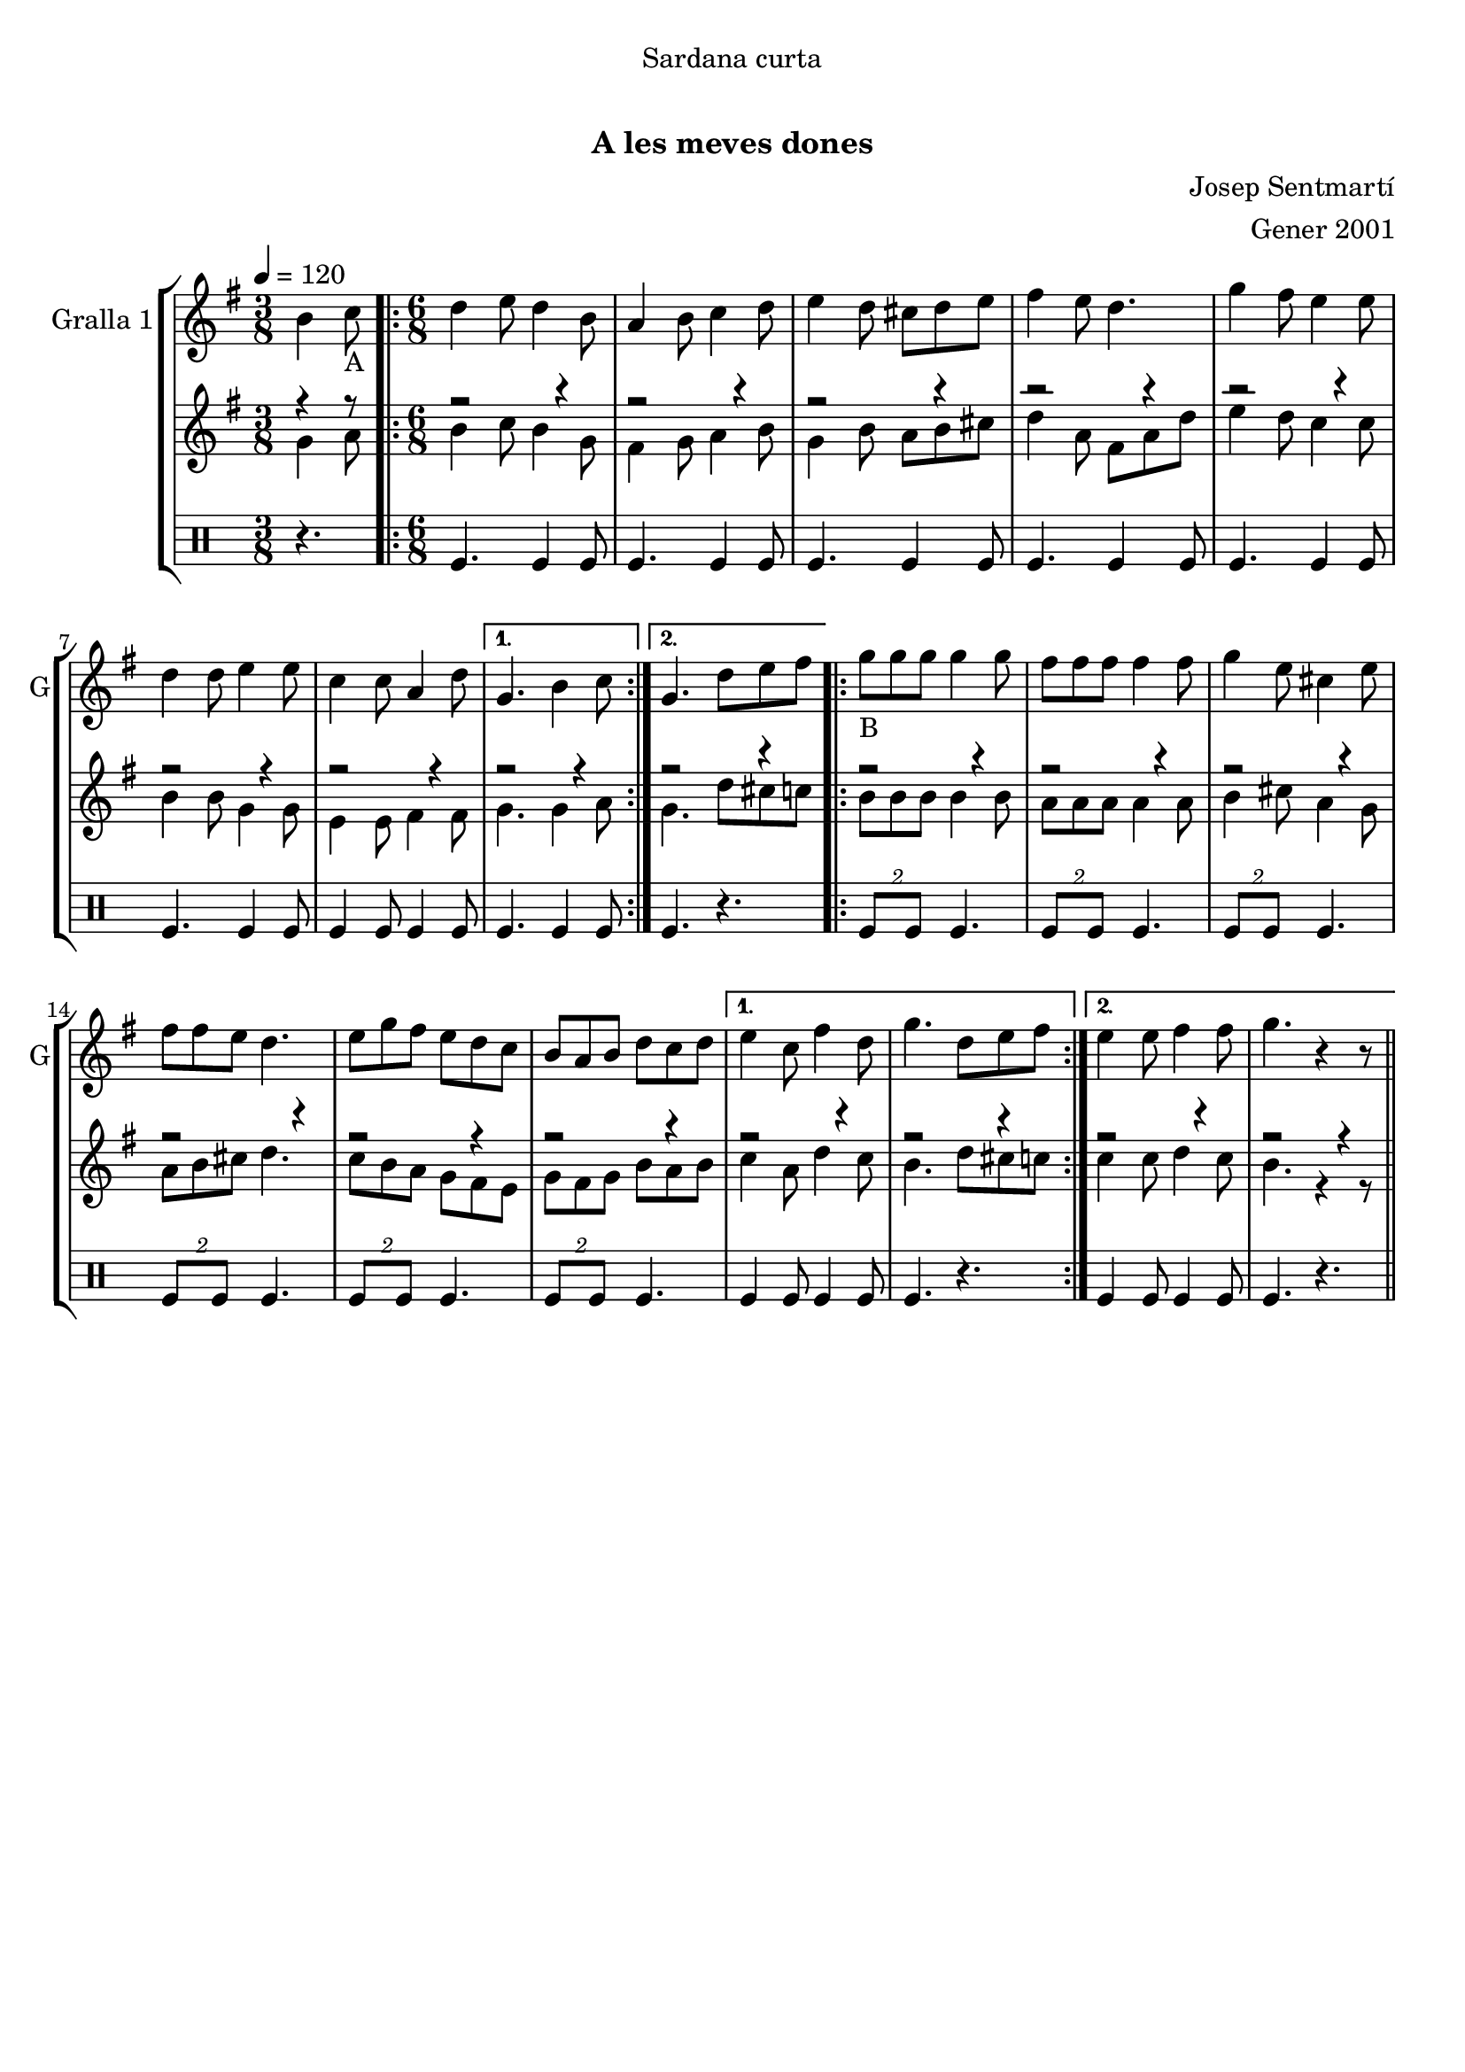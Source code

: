 \version "2.16.0"

\header {
  dedication="Sardana curta"
  title="              "
  subtitle="A les meves dones"
  subsubtitle=""
  poet=""
  meter=""
  piece=""
  composer="Josep Sentmartí"
  arranger="Gener 2001"
  opus=""
  instrument=""
  copyright="     "
  tagline="  "
}

liniaroAa =
\relative b'
{
  \tempo 4=120
  \clef treble
  \key g \major
  \time 3/8
  b4 c8 _"A"  |
  \time 6/8   \repeat volta 2 { d4 e8 d4 b8  |
  a4 b8 c4 d8  |
  e4 d8 cis d e  |
  %05
  fis4 e8 d4.  |
  g4 fis8 e4 e8  |
  d4 d8 e4 e8  |
  c4 c8 a4 d8 }
  \alternative { { g,4. b4 c8 }
  %10
  { g4. d'8 e fis } }
  \repeat volta 2 { g8 _"B
" g g g4 g8  |
  fis8 fis fis fis4 fis8  |
  g4 e8 cis4 e8  |
  fis8 fis e d4.  |
  %15
  e8 g fis e d c  |
  b8 a b d c d }
  \alternative { { e4 c8 fis4 d8  |
  g4. d8 e fis }
  { e4 e8 fis4 fis8  |
  %20
  g4. r4 r8 } } \bar "||"
}

liniaroAb =
\relative g'
{
  \tempo 4=120
  \clef treble
  \key g \major
  \time 3/8
  << { r4 r8 } \\ { g4 a8 } >>  |
  \time 6/8   \repeat volta 2 { << { r2 r4 } \\ { b4 c8 b4 g8 } >>  |
  << { r2 r4 } \\ { fis4 g8 a4 b8 } >>  |
  << { r2 r4 } \\ { g4 b8 a b cis } >>  |
  %05
  << { r2 r4 } \\ { d4 a8 fis a d } >>  |
  << { r2 r4 } \\ { e4 d8 c4 c8 } >>  |
  << { r2 r4 } \\ { b4 b8 g4 g8 } >>  |
  << { r2 r4 } \\ { e4 e8 fis4 fis8 } >> }
  \alternative { { << { r2 r4 } \\ { g4. g4 a8 } >> }
  %10
  { << { r2 r4 } \\ { g4. d'8 cis c } >> } }
  \repeat volta 2 { << { r2 r4 } \\ { b8 b b b4 b8 } >>  |
  << { r2 r4 } \\ { a8 a a a4 a8 } >>  |
  << { r2 r4 } \\ { b4 cis8 a4 g8 } >>  |
  << { r2 r4 } \\ { a8 b cis d4. } >>  |
  %15
  << { r2 r4 } \\ { c8 b a g fis e } >>  |
  << { r2 r4 } \\ { g8 fis g b a b } >> }
  \alternative { { << { r2 r4 } \\ { c4 a8 d4 c8 } >>  |
  << { r2 r4 } \\ { b4. d8 cis c } >> }
  { << { r2 r4 } \\ { c4 c8 d4 c8 } >>  |
  %20
  << { r2 r4 } \\ { b4. r4 r8 } >> } } \bar "||"
}

liniaroAc =
\drummode
{
  \tempo 4=120
  \time 3/8
  r4.  |
  \time 6/8   \repeat volta 2 { tomfl4. tomfl4 tomfl8  |
  tomfl4. tomfl4 tomfl8  |
  tomfl4. tomfl4 tomfl8  |
  %05
  tomfl4. tomfl4 tomfl8  |
  tomfl4. tomfl4 tomfl8  |
  tomfl4. tomfl4 tomfl8  |
  tomfl4 tomfl8 tomfl4 tomfl8 }
  \alternative { { tomfl4. tomfl4 tomfl8 }
  %10
  { tomfl4. r } }
  \repeat volta 2 { \times 3/2 { tomfl8 tomfl } tomfl4.  |
  \times 3/2 { tomfl8 tomfl } tomfl4.  |
  \times 3/2 { tomfl8 tomfl } tomfl4.  |
  \times 3/2 { tomfl8 tomfl } tomfl4.  |
  %15
  \times 3/2 { tomfl8 tomfl } tomfl4.  |
  \times 3/2 { tomfl8 tomfl } tomfl4. }
  \alternative { { tomfl4 tomfl8 tomfl4 tomfl8  |
  tomfl4. r }
  { tomfl4 tomfl8 tomfl4 tomfl8  |
  %20
  tomfl4. r } } \bar "||"
}

\book {

\paper {
  print-page-number = false
}

\bookpart {
  \score {
    \new StaffGroup {
      \override Score.RehearsalMark #'self-alignment-X = #LEFT
      <<
        \new Staff \with {instrumentName = #"Gralla 1" shortInstrumentName = #"G"} \liniaroAa
        \new Staff \with {instrumentName = #"" shortInstrumentName = #" "} \liniaroAb
        \new DrumStaff \with {instrumentName = #"" shortInstrumentName = #" "} \liniaroAc
      >>
    }
    \layout {}
  }\score { \unfoldRepeats
    \new StaffGroup {
      \override Score.RehearsalMark #'self-alignment-X = #LEFT
      <<
        \new Staff \with {instrumentName = #"Gralla 1" shortInstrumentName = #"G"} \liniaroAa
        \new Staff \with {instrumentName = #"" shortInstrumentName = #" "} \liniaroAb
        \new DrumStaff \with {instrumentName = #"" shortInstrumentName = #" "} \liniaroAc
      >>
    }
    \midi {}
  }
}

\bookpart {
  \header {instrument="Gralla 1"}
  \score {
    \new StaffGroup {
      \override Score.RehearsalMark #'self-alignment-X = #LEFT
      <<
        \new Staff \liniaroAa
      >>
    }
    \layout {}
  }\score { \unfoldRepeats
    \new StaffGroup {
      \override Score.RehearsalMark #'self-alignment-X = #LEFT
      <<
        \new Staff \liniaroAa
      >>
    }
    \midi {}
  }
}

\bookpart {
  \header {instrument=""}
  \score {
    \new StaffGroup {
      \override Score.RehearsalMark #'self-alignment-X = #LEFT
      <<
        \new Staff \liniaroAb
      >>
    }
    \layout {}
  }\score { \unfoldRepeats
    \new StaffGroup {
      \override Score.RehearsalMark #'self-alignment-X = #LEFT
      <<
        \new Staff \liniaroAb
      >>
    }
    \midi {}
  }
}

\bookpart {
  \header {instrument=""}
  \score {
    \new StaffGroup {
      \override Score.RehearsalMark #'self-alignment-X = #LEFT
      <<
        \new DrumStaff \liniaroAc
      >>
    }
    \layout {}
  }\score { \unfoldRepeats
    \new StaffGroup {
      \override Score.RehearsalMark #'self-alignment-X = #LEFT
      <<
        \new DrumStaff \liniaroAc
      >>
    }
    \midi {}
  }
}

}

\book {

\paper {
  print-page-number = false
  #(set-paper-size "a6landscape")
  #(layout-set-staff-size 14)
}

\bookpart {
  \header {instrument="Gralla 1"}
  \score {
    \new StaffGroup {
      \override Score.RehearsalMark #'self-alignment-X = #LEFT
      <<
        \new Staff \liniaroAa
      >>
    }
    \layout {}
  }
}

\bookpart {
  \header {instrument=""}
  \score {
    \new StaffGroup {
      \override Score.RehearsalMark #'self-alignment-X = #LEFT
      <<
        \new Staff \liniaroAb
      >>
    }
    \layout {}
  }
}

\bookpart {
  \header {instrument=""}
  \score {
    \new StaffGroup {
      \override Score.RehearsalMark #'self-alignment-X = #LEFT
      <<
        \new DrumStaff \liniaroAc
      >>
    }
    \layout {}
  }
}

}

